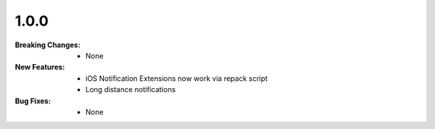 1.0.0
-----
:Breaking Changes:
    * None
:New Features:
    * iOS Notification Extensions now work via repack script
    * Long distance notifications
:Bug Fixes:
    * None
